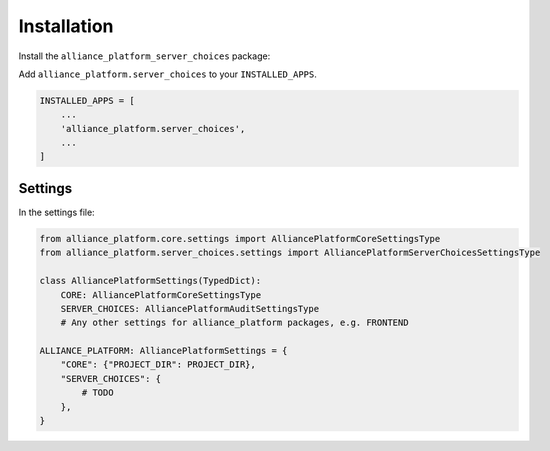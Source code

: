 Installation
------------

Install the ``alliance_platform_server_choices`` package:

.. code-block:: bash
    poetry add alliance_platform.server_choices

Add ``alliance_platform.server_choices`` to your ``INSTALLED_APPS``.

.. code-block:: python

    INSTALLED_APPS = [
        ...
        'alliance_platform.server_choices',
        ...
    ]


Settings
~~~~~~~~

In the settings file:

.. code-block:: python

    from alliance_platform.core.settings import AlliancePlatformCoreSettingsType
    from alliance_platform.server_choices.settings import AlliancePlatformServerChoicesSettingsType

    class AlliancePlatformSettings(TypedDict):
        CORE: AlliancePlatformCoreSettingsType
        SERVER_CHOICES: AlliancePlatformAuditSettingsType
        # Any other settings for alliance_platform packages, e.g. FRONTEND

    ALLIANCE_PLATFORM: AlliancePlatformSettings = {
        "CORE": {"PROJECT_DIR": PROJECT_DIR},
        "SERVER_CHOICES": {
            # TODO
        },
    }
